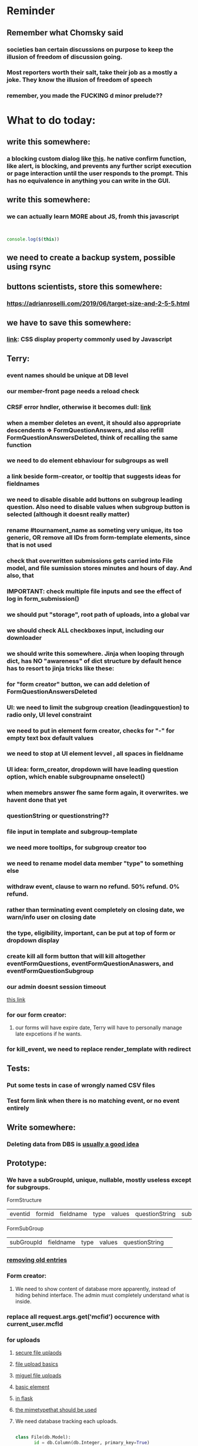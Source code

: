 #+HTML_HEAD: <link rel="stylesheet" type="text/css" href="zoho_ticket.css" />
#+OPTIONS:  toc:nil num:nil ^:nil


* Reminder
** Remember what Chomsky said
*** societies ban certain discussions on purpose to  keep the illusion  of freedom of discussion going. 
*** Most reporters worth their salt, take their job as a mostly a joke. They know the illusion of freedom of speech
*** remember, you made the FUCKING d minor prelude??
* What to do today:
** write this somewhere:
*** a blocking custom dialog like [[https://stackoverflow.com/questions/56130393/jquery-custom-confirm-dialog][this]]. he native confirm function, like alert, is blocking, and prevents any further script execution or page interaction until the user responds to the prompt. This has no equivalence in anything you can write in the GUI.
** write this somewhere:
*** we can actually learn MORE about JS, fromh this javascript
#+begin_src javascript


  console.log($(this))

#+end_src
** we need to create a backup system, possible using rsync
** buttons scientists, store this somewhere:
*** https://adrianroselli.com/2019/06/target-size-and-2-5-5.html
** we have to save this somewhere:
*** [[https://www.w3schools.com/css/css_display_visibility.asp][link]]: CSS display property commonly used by Javascript
** Terry:
*** event names should be unique at DB level
*** our member-front page needs a reload check
*** CRSF error hndler, otherwise it becomes dull: [[https://www.google.com/search?client=ubuntu&channel=fs&q=flask+check+if+crsf+token+expired+and+redirect][link]]
*** when a member deletes an event, it should also appropriate descendents => FormQuestionAnswers, and also refill FormQuestionAnswersDeleted, think of recalling the same function
*** we need to do element ebhaviour for subgroups as well
*** a link beside form-creator, or tooltip that suggests ideas for fieldnames
*** we need to disable disable add buttons on subgroup leading question. Also need to disable values when subgroup button is selected (although it doesnt really matter)
*** rename #tournament_name as someting very unique, its too generic, OR remove all IDs from form-template elements, since that is not used
*** check that overwritten submissions gets carried into File model, and file sumission stores minutes and hours of day. And also, that 
*** IMPORTANT: check multiple file inputs and see the effect of log in form_submission()
*** we should put "storage", root path of uploads, into a global var
*** we should check ALL checkboxes input, including our downloader
*** we should write this somewhere. Jinja when looping through dict, has NO "awareness" of dict structure by default hence has to resort to jinja tricks like these:
#+begin_export web

{% for membersAnswer in membersAnswers.values() %}
    {% if loop.first %}

	{% for fieldname,answer in membersAnswer.items() %}
	    {% if answer.subgroupId is none %}
		<th class="w-20 p-4 bg-yellow-400">
		    {{ fieldname }}
		</th>
	    {% else %}
		<th class="w-20 p-4 border-x-2 border-yellow-600 bg-yellow-200 font-light">
		    {{ fieldname }}
		</th>
	    {% endif %}
	{% endfor %}



    {% endif %}
{% endfor %}



#+end_export
*** for "form creator" button, we can add deletion of FormQuestionAnswersDeleted
*** UI: we need to limit the subgroup creation (leadingquestion) to radio only, UI level constraint 
*** we need to put in element form creator, checks for "-" for empty text box default values
*** we need to stop at UI element levvel , all spaces in fieldname 
*** UI idea: form_creator, dropdown will have leading question option, which enable subgroupname onselect()
*** when memebrs answer fhe same form again, it overwrites. we havent done that yet
*** questionString or questionstring??
*** file input in template and subgroup-template
*** we need more tooltips, for subgroup creator too
*** we need to rename model data member "type" to something else
*** withdraw event, clause to warn no refund. 50% refund. 0% refund.
*** rather than terminating event completely on closing date, we warn/info user on closing date
*** the type, eligibility, important, can be put at top of form or dropdown display
*** create kill all form button that will kill altogether eventFormQuestions, eventFormQuestionAnaswers, and eventFormQuestionSubgroup
*** our admin doesnt session timeout
[[https://www.freekb.net/Article?id=4560][this link]]
*** for our form creator:
**** our forms will have expire date, Terry will have to personally manage late expcetions if he wants.
*** for kill_event, we need to replace render_template with redirect
** Tests:
*** Put some tests in case of wrongly named CSV files
*** Test form link when there is no matching event, or no event entirely
** Write somewhere:
*** Deleting data from DBS is [[https://softwareengineering.stackexchange.com/questions/159232/should-we-ever-delete-data-in-a-database][usually a good idea]]
** Prototype:
*** We have a subGroupId, unique, nullable, mostly useless except for subgroups.

FormStructure
| eventid | formid   | fieldname | type | values | questionString | subGroupId | 

FormSubGroup
| subGroupId | fieldname | type | values | questionString | 

*** [[https://www.silvaneves.org/deleting-old-items-in-sqlalchemy][removing old entries]]
*** Form creator:
**** We need to show content of database more apparently, instead of hiding behind interface. The admin must completely understand what is inside.
*** replace all request.args.get('mcfid') occurence with current_user.mcfId
*** for uploads
**** [[https://www.pullrequest.com/blog/secure-file-uploads-in-flask-filtering-and-validation-techniques/][secure file uplaods]]
**** [[https://www.geeksforgeeks.org/uploading-and-downloading-files-in-flask/][file upload basics]]
**** [[https://blog.miguelgrinberg.com/post/handling-file-uploads-with-flask][miguel file uploads]]
**** [[https://imagekit.io/blog/how-to-upload-files-in-html/][basic element]]
**** [[https://www.pullrequest.com/blog/secure-file-uploads-in-flask-filtering-and-validation-techniques/][in flask]]
**** [[https://stackoverflow.com/questions/7076042/what-mime-type-should-i-use-for-csv][the mimetypethat should be used]]
**** We need database tracking each uploads.
#+begin_src python

  class File(db.Model):
         id = db.Column(db.Integer, primary_key=True)
         filename = db.Column(db.String(200), nullable=False)
         filepath = db.Column(db.String(300), nullable=False)
         created_at = db.Column(db.DateTime, default=datetime.utcnow)

         def __repr__(self):
             return f"File('{self.filenname}', '{self.filepath}')"

  # and do the usual db.session.add() db.commit()

#+end_src
*** read about Render persistent disks. 
**** navigating and modifying the folders from inside Render Dashboard shell tab
**** [[https://community.render.com/t/files-in-render-disk-are-being-lost-with-starter-service/17440/4][use /data path]]. Being root is fine, it will persistent and be writable
**** [[https://render.com/docs/disks?_gl=1*1c3j8ip*_gcl_au*MTU0Nzc2NjkxOS4xNzQyNDUzMTcw*_ga*NDI4NTk4MDM0LjE3NDI0NTEyMTU.*_ga_QK9L9QJC5N*czE3NDY3MTU2NjEkbzExJGcxJHQxNzQ2NzE1ODkwJGo1JGwwJGgw#transferring-files][persistent disk]]
**** python write to disk
#+begin_src python

  import os

disk_path = "/mnt/data"  # Path to the persistent disk
folder_name = "my_folder"
folder_path = os.path.join(disk_path, folder_name)

try:
    os.makedirs(folder_path, exist_ok=True)
    print(f"Folder '{folder_name}' created successfully at '{folder_path}'.")
except Exception as e:
    print(f"An error occurred: {e}")

#+end_src
**** [[https://magic-wormhole.readthedocs.io/en/latest/welcome.html][magic wormhole to download files]]
**** [[https://www.youtube.com/watch?v=oFrTqQw0_3c][magic wormhole]]
**** [[https://render.com/docs/disks?_gl=1*18deote*_gcl_au*MTU0Nzc2NjkxOS4xNzQyNDUzMTcw*_ga*NDI4NTk4MDM0LjE3NDI0NTEyMTU.*_ga_QK9L9QJC5N*czE3NDY3MTI2NDQkbzEwJGcxJHQxNzQ2NzEzMzQ0JGoyMSRsMCRoMA..][monitoring Render persistent disk]]
**** And why people keep mentioning cron jobs.
*** to deploy our system, from scratch with Admin AND Users. We should have an entry point that searches an admin. If True, redirect to main_page, Else admin_register.html
**** this means we need to create our password reset email delivery system.
**** only then can we finally protect all our end points
*** We need to time our kill_events() query. 
**** https://flask-sqlalchemy.readthedocs.io/en/stable/record-queries/
*** Faster deletes SQL:
**** https://www.sqlservercentral.com/articles/how-to-delete-large-amounts-of-data
*** kill_events (thats with an S!!), we only did the kill_event/<int:id>
*** Flask session timeout:
**** [[https://mulgrew.me/posts/session-timeout-flask.html][this one has module g, dont know]]
**** [[https://stackoverflow.com/questions/11783025/is-there-an-easy-way-to-make-sessions-timeout-in-flask][more basic timeout]]
*** for null check, we need feedback for the users
*** REMEMBER to include requst_limit to prevent DDOS
*** Admin from AI, yuck:
#+begin_src python

    from flask import Flask, redirect, url_for
    from flask_login import LoginManager, UserMixin, login_required, current_user

  app = Flask(__name__)
  app.config['SECRET_KEY'] = 'your_secret_key'  # Replace with a strong, randomly generated key
  login_manager = LoginManager()
  login_manager.init_app(app)

  class User(UserMixin):
      def __init__(self, id, username, password, is_admin=False):
          self.id = id
          self.username = username
          self.password = password
          self.is_admin = is_admin

      def get_id(self):
          return str(self.id)

  # Example user data (replace with database interaction)
  users = {
      1: User(1, 'admin', 'adminpass', is_admin=True),
      2: User(2, 'user', 'userpass')
  }

  @login_manager.user_loader
  def load_user(user_id):
      return users.get(int(user_id))

  @app.route('/admin')
  @login_required
  def admin_page():
      if current_user.is_admin:
          return 'Welcome, Admin!'
      else:
          return redirect(url_for('home_page'))

  @app.route('/')
  def home_page():
      return 'Welcome, User!'

  if __name__ == '__main__':
      app.run(debug=True)

#+end_src
*** Password reset link from AI, yuck:
#+begin_src python

  from flask import Flask, render_template, request, url_for
  from itsdangerous import URLSafeTimedSerializer, SignatureExpired
  from flask_mail import Mail, Message

  app = Flask(__name__)
  app.config['SECRET_KEY'] = 'your_secret_key' # Replace with a strong, random key
  app.config['MAIL_SERVER'] = 'smtp.example.com'
  app.config['MAIL_PORT'] = 587
  app.config['MAIL_USE_TLS'] = True
  app.config['MAIL_USERNAME'] = 'your_email@example.com'
  app.config['MAIL_PASSWORD'] = 'your_email_password'

  mail = Mail(app)
  s = URLSafeTimedSerializer(app.config['SECRET_KEY'])

  @app.route('/forgot_password', methods=['GET', 'POST'])
  def forgot_password():
      if request.method == 'POST':
          email = request.form['email']
          token = s.dumps(email, salt='password-reset-salt')
          link = url_for('reset_password', token=token, _external=True)
          msg = Message('Password Reset Request', sender='noreply@example.com', recipients=[email])
          msg.body = f"Click this link to reset your password: {link}"
          mail.send(msg)
          return 'Password reset link sent to your email.'
      return render_template('forgot_password.html')

  @app.route('/reset_password/<token>', methods=['GET', 'POST'])
  def reset_password(token):
      try:
          email = s.loads(token, salt='password-reset-salt', max_age=3600) # Token valid for 1 hour
      except SignatureExpired:
          return 'The password reset link is expired.'
      except Exception as e:
           return f'Invalid password reset link. {e}'

      if request.method == 'POST':
          new_password = request.form['new_password']
          # Update password in database for the user with this email
          return 'Password updated successfully.'
      return render_template('reset_password_form.html', token=token)

  if __name__ == '__main__':
      app.run(debug=True)

#+end_src
*** to avoid confirm form resubmission, we add these (sugested by AI), to redirect to the same form (GET). So going back, simply resend a GET request.
#+begin_src python

  from flask import Flask, render_template, request, redirect, url_for

  app = Flask(__name__)

  @app.route('/form', methods=['GET', 'POST'])
  def my_form():
      if request.method == 'POST':
          # Process the form data
          # ...
          # Redirect to a success page or the same form page (GET)
          return redirect(url_for('my_form'))
      return render_template('form.html')

  if __name__ == '__main__':
      app.run(debug=True)

#+end_src
*** we should put all db.session.commit() or db.session.close(), even after every SELECT queries, before opening endpoint template
*** to split our app.py later on before it becomes more thn 5000 lines, from AI (yuck):
#+begin_src python

  # auth.py ==================================================
    from flask import Blueprint

    auth_bp = Blueprint('auth', __name__, url_prefix='/auth')

    @auth_bp.route('/login')
    def login():
        return 'Login Page'

    @auth_bp.route('/register')
    def register():
        return 'Register Page'

    # blog.py ==================================================
    from flask import Blueprint

    blog_bp = Blueprint('blog', __name__, url_prefix='/blog')

    @blog_bp.route('/')
    def index():
        return 'Blog Index'

    @blog_bp.route('/create')
    def create():
        return 'Create New Post'

    # app.py ==================================================
    from flask import Flask
    from auth import auth_bp
    from blog import blog_bp

    app = Flask(__name__)

    app.register_blueprint(auth_bp)
    app.register_blueprint(blog_bp)

    if __name__ == '__main__':
        app.run(debug=True)

#+end_src
*** remember to convince Terry, that publishing online and locally on laptop are 2 very different things. Online, you have to consider DDOS and everything. Becoz anything can happen when you decide to make something online. Sorry to sound technial but thats it. Of course, modern framework have ways of making it easier, but it still requires reading.
*** Stupid app, we should recheck all of our validations, should be FIDE
*** Security:
**** https://snyk.io/blog/secure-python-flask-applications/
** SQLAlchemy:
*** https://docs.sqlalchemy.org/en/20/orm/session_basics.html
*** https://docs.sqlalchemy.org/en/20/core/pooling.html
*** https://docs.sqlalchemy.org/en/20/core/connections.html#sqlalchemy.engine.Engine.dispose
*** https://docs.sqlalchemy.org/en/20/core/pooling.html#dealing-with-disconnects
*** https://docs.sqlalchemy.org/en/20/tutorial/index.html
*** https://docs.sqlalchemy.org/en/20/core/engines.html#engine-configuration
** Emacs:
*** we need a Emacs feature/mode that provides some cool jquery selector shortcut
*** we need to really try javascript console in Emacs, we forgot where th link was
*** we should really learn all the paredit tricks
*** there are several ways to exit hydras in fact, some more stable than others (becoz of nested hydras
**** [[https://emacs.stackexchange.com/questions/36597/returning-to-the-parent-hydra][link]]
**** [[https://emacspeak.blogspot.com/2020/09/emacs-paired-commands-efficient.html][repeatable hydra yank]]
*** warning level for Emacs config setup, not sure if we ever need it:
**** [[https://emacs.stackexchange.com/questions/78800/how-to-disable-automatic-appearance-of-warnings-buffer-in-emacs][warning levels]]
*** combobulate:
**** [[https://github.com/mickeynp/combobulate][main repo]]
**** 
*** Company mode readings:
**** [[https://www.reddit.com/r/emacs/comments/q8u2l4/unsetting_return_in_company_mode/][finally disabled company mode completion with better keybindings company-active-map]]
**** [[https://github.com/company-mode/company-mode/issues/640][variuos ideas of use-package for company-mode]]
**** [[https://company-mode.github.io/manual/Getting-Started.html#Usage-Basics][good verbose doc]]
*** Read about Bookmarks+ or some other way of preserving state between session
*** Read about elpy-rpc, and why do we have an elpy-rpc-buffer, it sounds cool but i dont know what its used for
*** building
**** https://www.masteringemacs.org/article/speed-up-emacs-libjansson-native-elisp-compilation
**** [[https://www.masteringemacs.org/article/how-to-get-started-tree-sitter][building emacs with tree sitter support]]
**** [[https://www.masteringemacs.org/article/whats-new-in-emacs-29-1][emacs 29 whats new]]
**** [[https://apple.stackexchange.com/questions/81930/compiling-ns-cocoa-emacs-on-osx-with-svg-support][emacs build on mac with svg support]]
**** [[https://gist.github.com/abidanBrito/2b5e447f191bb6bb70c9b6fe6f9e7956][emacs build on gist github]]
**** [[https://www.youtube.com/watch?v=MsP5QF2Ajdw][building emacs bit-mage]]
**** [[https://www.rahuljuliato.com/posts/compiling_emacs_30_1][compile emacs 30 rahul]]
**** [[https://batsov.com/articles/2021/12/19/building-emacs-from-source-with-pgtk/][build emacs with pgtk]]
**** [[https://github.com/jimeh/build-emacs-for-macos/issues/12][issue with emacs build on mac with SVG]]
**** [[https://www.adventuresinwhy.com/post/compiling-emacs-with-tree-sitter/][adventuresonwhy build emacs 29 with tree-sitter]]
**** [[https://famme.sk/blog/compilation-of-gnu-emacs-29-30-in-debian-12.html][famme.sk compile emacs 30 on Debian 12]]
**** [[https://ryanfleck.ca/2024/compiling-emacs-29/][on mac good minimal tips]]
**** [[https://www.reddit.com/r/emacs/comments/1e3nav3/emacs_29_wont_build_with_svg_even_with_withrsvg/][emacs with svg requires these apprently: sudo apt-get install librsvg2-2 librsvg2-dev]]
**** 
*** treesitter:
**** [[https://www.masteringemacs.org/article/lets-write-a-treesitter-major-mode][writing a major mode that uses tree-sitter]]
*** more efficient faster completions for our Python, using this code, for now. We just need to set company-mode properly, and then use configs below from this [[https://github.com/joaotavora/eglot/discussions/1436][link]]
#+begin_src lisp


(use-package company
  :config (setq company-idle-delay 0
		company-minimum-prefix-length 1
		company-tooltip-align-annotations t))
(add-hook 'after-init-hook 'global-company-mode)
  
#+end_src
*** Write somewhere why syntax trees (for parsers) are very difficult to get correct. Compilers are kinda "closed source"https://www.masteringemacs.org/article/combobulate-structured-movement-editing-treesitter. While compilers are the source of truth, we cant rely on its "closed sourceness
*** [[https://www.deusinmachina.net/p/tree-sitter-revolutionizing-parsing][parsing tree-sitter link]]
*** [[https://www.masteringemacs.org/article/combobulate-structured-movement-editing-treesitter][another one on tree-sitter]]
*** 
*** [[https://jackjamison.xyz/blog/emacs-garbage-collection/][garbage collection, basically to reduce stuttering]]
*** [[https://kitchingroup.cheme.cmu.edu/blog/2016/11/10/Persistent-highlighting-in-Emacs/][The Kitchin Research Group]]
*** [[https://github.com/rougier/svg-tag-mode][really cool, possible improvement to our html editing]]
*** [[https://github.com/io12/good-scroll.el][supersmooth scrolling]]
*** [[https://github.com/minad/org-modern][org-modern look]]
*** join multi into 1 without spaces
*** [[https://karthinks.com/software/fringe-matters-finding-the-right-difference/][another cool blog]]
*** try save-excursion and return in quit for select-hydra. Or the similar trick in your word-hydra
** We need to refactor error message of upload, what do we do with all the ID info?? Maybe theres no need for it.
*** create checks for duplicate events
*** we should add timestamp naming for CSV files
** Python web app security practices:
*** https://qwiet.ai/hacking-and-securing-python-applications/
** RUST:
*** Some recommended (please go through them, defo begging you...) resources:
**** Install Rust - Rust Programming Language (A must!)
****     Official Introduction to Bevy (Highly recommended!)
****     What is an ECS? feat. Bevy and Rust (Entity-Component-System, a core concept in Bevy, explained in a video by Chris Biscardi)
****     Game Engine Of The Future - YouTube (A very fun and nice introduction to the Bevy engine by TanTan! Definitely not trying to convince you to switch over to Bevy for your future projects hahaha)
****     Bevy Playground (Try Bevy on your browser now!!!! Highly recommended!)
**** Contact us organizers at
****  +60164410216 (Ivan Tham)
****     +60129851338 (Jeffrey Lean)
****     +60173389100 (Nixon)
**** [[https://t.me/+dF46Fly4A_BjOTJl][subscribe for more events]]
****  https://rust-malaysia.github.io/meetup/
**** [[https://www.youtube.com/playlist?list=PL85XCvVPmGQh3V0Pz-_xFm6VAUTR4aLUw][YouTube]]
**** [[https://nixon-voxell.itch.io/lumina][game1]]
**** [[https://github.com/nixon-voxell/lumina][game2]]
**** [[https://bevyengine.org/learn/quick-start/getting-started/setup/][install bevy]]
**** [[https://www.rust-lang.org/tools/install][install rust]]
**** [[https://bevyengine.org/learn/quick-start/introduction/][introduction to bevy]]
**** [[https://www.youtube.com/watch?v=AirfWcVOEHw][Entity Component System]]
**** [[https://www.youtube.com/watch?v=sfFQrhajs6o][YouTube introduction]]
**** [[https://learnbevy.com/playground][bevy playground]]
**** 
** Emacs, improve your web-mode, make it highlight matching tags
** Make sure you share-rate is above 3%
** Post in Pythons Group Malaysia, your willingness to work for Django, having experience in Flask and used Django for a side project.
** You managed to get the attention of Nick and Nardine
**** Time to post something REALLY clickbaity
**** Use a cartoon image of yourself, maybe Gimpify your face.
** Present your Emacs teaching class inside University of Malaya International students main discussion group. Gauge reaction
** Instagram, YouTube:
*** Join KLCC groups, Malaysian craft groups, Malaysian art group, Southeast Asian music groups to target more than 100 views by Saturday.
** https://www.interview.micro1.ai/intro/micro1/?candidate=698fa6e4-4849-4b2a-90cf-db3e7d8d3816&ping=ok
** Social media posting:
*** Post again your 
*** Managing 2 Emacs version (28 and 29 in my case) minimally, not much fancy hack.
*** My Noevim-killer setup. No, Ive got nothing againt Vim or Neovim, and I did not set out to create a Vim-binding alternative, but it feels so ergonomic, it might as well as be. However, I mostly combined this with some unique hacky modifications of my own keyboard, as well as my usage of both sides of Ctrl and Alt. So they might not work for your setup. One of the complaints I hear all the time from YouTubers who are pro Neovim are Emacs pinky's, which is the result of Emacs over-reliance on modifiers like Alt and Ctrl. Ive used Emacs for less than 10 years, so unlike others, I personally feel less attached if Emacs in the future decides to change some default keybindings. Theres always a workarond, by having a "classic bindings". Anyway, long story short, here are some of the clever tricks that I came up with in my journey to a more ergonomic Vim-binding alternative in Emacs:
**** Completely rewire how I use my my keyboard. This ones more like "hardwired" hack. Basically, I always use both hands, and as little pinky as possible. When I am pressing Ctrl-w, instead of using Left hand for both Ctrl and W, I use Right hand for Ctrl and Left hand for w.
**** I experimented with Hydra mode as much as possible. Using Hydra mode, I map shortcuts like ;;t to a Personal learning Diary, and ;;p to my Python Diary, and there are 24 more alphabets to go. If I were to ever code in C or C++, I could remap those modes to exclusively not use those.
**** I use a rather less-known package called Key Chord. Using key chords, I create a directional bigram, that is highly ergonomic. I will explain this in a later post, but simply, instead of Ctrl-_ for Undo, I use qw for Undo, since qw is a key combination rarely used in writing (aka bigram). Since qw is placed on the left (aka directional), left hints on "going back", since its our natural reading direction. These directional key presses are a theme I apply throughout (]\ for opening empty scratch buffer on the right, p[ is for moving to opened window on the right, and [] for moving to opened window on the left, zx for moving to previous buffer, and ,. for moving to next buffer). 
**** I paste small Velcro pieces on all my keyboard modifiers, such as Ctrl and Alt with braille-inspired variations, so I can literally just feel the Alt and Ctrl. Similarly applied to by directional bigram key chords. In my current workflow, I no longer look at the keys for Ctrl or Alt, and this braille addition makes my navigation many times more ergonomic.
**** Thats it, so far, my only complain is this Velcro addition makes my keyboard look ugly, my next move might be to epoxy necklace beads to my keyboards for those braille-inspired patterns. Yes its very hacky, but its better than carrying a very bulky mechnical keyboard everywhere with me.
**** References: [[https://github.com/emacsorphanage/key-chord][Key Chords]] and [[https://www.johndcook.com/blog/2015/02/01/rare-bigrams/][bigrams]]
**** Well, its either this or a very expensive split keyboard that is completely out of my reach.
*** Things I learnt from the book UNIX-haters.  So many, but the few things that were useful to me:
**** Commands like rm, cp, are badly designed due to cryptic naming (2-letter word), inconsistent documentation (beginning users learn are told to use "man <command>", but many commands dont have man, such as fg, jobs, set). 
**** UNIX does not respect many forms of boundaries such as files, even though everything is supposedly a file in UNIX philosophy, many UNIX commands (some are carried forward over to Linux) easily overwrites files, when used wrongly (and mistakes are very easy to make in UNIX, even for sys-admins). So I made tinkered my Emacs to force myself to chane my habit. Actually not "force", I ensured Emacs navigation was more comfortable thn navigating using cd commands or removing files using rm command. I dont want to use aliases for rm, so I dont forget just how dangerous the rm command is. 
**** In Emacs Dired (the file manager of Emacs), I replaced <enter> and ^ with Alt-<right> and Alt-<left>. more comfortable than a terminal. And I defined the variable trash-directory so that deleting a file gets moved to a trashcan first, like other operating system's. The usual delete commands in Emacs Dired are already comfortable
**** Some of the bad design elements were also due to "market constraint". There was millitary funding of UNIX development at University of Berkeley. And you had to please millitary general requirements or maybe just contraints. Which is proof that most of techs history is closely related "culture and art" than it is to something rational and logical. And UNIX has infested everywhere at our current time.
**** OSI model (of the network) sucks. Despite what people in tech make you think, tech is more art than science. Nothing wrong with that, but its a messy art. OSI are created by "standard makers", but just like the guys who libraries for programming, the guys who write the standards are usually not the same guys who use the standard. People who use UNIX's sendmail at the time (also a horrible tool) also complain about OSI
*** Diary in Emacs, perhaps the best way to learn Emacs selfishly:
**** So its me back, and im back with more "what I do with my Emacs". Some of the previous points last time, was integrating org-mode with Obsidian markdown files, so I can read everything I write in Emacs on my tablet, using the fancy Obsidian.
**** I also mentioned in passing my org note setup. However, I wanna try to focus on writing a diary in Emacs, as well as some features that might be attractive to some of you, but I dont use personally. My way of learning Emacs during my early years, is to steal a little of time everyday to write a diary in Emacs.
**** Why write a diary? Well for one, the human mind has a very abstract understanding of time. With regards to skil for example, im sure many of us have spent countless hours, even thousands of hours, learning a particular difficult skill, a football trick, a juggling trick, painting, a musical piece. This is not to mention solving a software skill, that is seemingly easy to understand but difficult to execute at as a junior. Writing a diary serves as a log of progress. If we spend so much time looking at computer code, why we cant we do the same with the most important software and hardware, our brain? Its not about optimizing for progress sake, but for mental health, so write in your diary your accomplishment in side projects or hobbies. You are more than just the value of what corporates give you. Make the technology you use serve you side passions too. Dont lose sight of the goal, technology is supposed to make your life easier not harder.
**** Using a diary, you can split further your learning experience into Emacs and non-Emacs stuff. Eventually, you will reach an Emacs level, where you create not just shortcuts, but overpowered shortcuts that map to everything else, your Python notes, your current project, your favourite shell script, a shortcut that triggers a simple backup script, anything (we are not talking about running a script from the IDE, but rather mapping Ctrl-c Ctrl-g or whatever). But reaching there, like every other skill takes time. Use Emacs to learn Emacs, TODO lists, reminders, notes. Cheat your boss by including 30 minutes of Emacs reading. 
**** there are many parts to explore. Actually the best thing to explore about Emacs which is org-mode. Its everything, a knowledge management system, a TODO organizer, a diary, a daily reminder, a timer, you name it, org-mode has it. Use Org-Mode as part of this "cheat" routine. Eventually, Org-Mode will make your life and work easier, but its one of those of things where you will never be able to convince your boss or colleague, it has so many advantages yet difficult to communicate to others. Forget an employer, even explaining to a friend is a struggle.
**** yes, in a sense, Im using this as an excuse to advertize Emacs as an alternative. However, this comes with a warning. In short, if you want a software that has "opinions" on the best way to do things, this is not for you. Emacs is dangerous in a sense it has 0 opinions on the best way things. On top of that, you are not going to learn things in a month or 2, it is a real invesment.
**** But Im gonna end this on a good note, eventually everything will turn out fine. The community is there r/emacs on Reddit, SachaChua, Xah Lee, SystemCrafters, Protesilaos. Some of these guys are not coders.
** Jobs:
*** [[https://app.outlier.ai/en/expert][Outlier tasks]]
*** micro1
*** Interesting companies
**** PostCo: really likes open minded developers, who learn rare stuff. says want developers open to learning Ruby on Rails 
**** Hero Plus Group: uses Ruby in Rails. Specifically mentions Flask.
*** https://my.hiredly.com
*** https://www.maukerja.my/
*** https://www.jorawork.com/
*** https://www.ricebowl.my
*** Read about orchestration and automation
*** about Google cloud platforms: Snowflake and Databricks (good to have)
*** maybe SQL and Azure diffs
** We need to test duplicates of everything, but for now only FIDE ID
** Python:
*** understanding [[https://www.geeksforgeeks.org/python-flask-immutablemultidict/][immutablemultidict]], kinda important
*** Jinja2 award winning [[https://ttl255.com/jinja2-tutorial-part-4-template-filters/][blog]]
*** Learn Polars
*** A good Flask read on getting data back from DB, from another good site called [[https://python-adv-web-apps.readthedocs.io/en/latest/flask_db2.html][python-adv-web-apps]]
*** not a good bulk update tutorial, but its got exampe of [[https://github.com/sqlalchemy/sqlalchemy/discussions/10537][python tricks]] with lists
*** Spend time reading a Github example [[https://github.com/adityaShar24/Social-Media-Backend?tab=readme-ov-file][Flask social media]] app, for MORE examples
*** [[https://www.devdungeon.com/content/run-python-wsgi-web-app-waitress][READ WSGI]]
*** What is this [[https://austinpoor.com/blog/plots-with-jinja][SVG]] experiment. This one is [[https://www.react-graph-gallery.com/build-axis-with-react][from react]]
*** Good [[https://www.peterspython.com/en/blog/sqlalchemy-using-cascade-deletes-to-delete-related-objects][link]] on Python Flask SQLalchemy on cascade-deletes. Especially note the "Database object deletes using ForeignKey ON DELETE CASCADE"
** Its very important to be knowledgable on common practices of "deploying to production". So READ [[https://flask.palletsprojects.com/en/stable/tutorial/deploy/][THIS]]. Also, read on lots of [[https://flask.palletsprojects.com/en/stable/deploying/][CONCEPTS]]
** We are going to READ on FILE VALIDATION, COMMON skill:
*** https://imagekit.io/blog/how-to-upload-files-in-html/
** The best way to read CSS frameworks, while learning an actual project in your real work, while also spending time doing your personal project, is to read all the documentation of several. Im currently reading both Bootstrap and Tailwind CSS. The frameworks come from different perspectives and opinions. And trying to get into the mind fo the guys who created the "language", means trying to think "what is the creator trying to convey", when reading all their documentations. 
** We are going to publish our site, either in render or fly.io
** Progress
*** write about how you successfully did flex properly (3 child divs). Also flex and grid-cols dont mix very well. Remember to note how you read repeatedly sources from Bootstrap and Tailwind docs to get a sense of  CSS logic. You also tried to memorize slightly tailwind CSS. 
*** Do you want to write about thinking in terms of context. 
** read about [[https://www.linkedin.com/pulse/power-css-organizing-data-rows-columns-shydra-murray-h8t9c/][Flexbox]] please and differences between [[https://pieces.app/blog/top-5-best-css-frameworks-for-responsive-web-design-in-2024][css frameworks]]
** Reading
*** [[https://www.jstor.org/stable/2053842][Japanese anti-monopoly law]]
** Watch:
*** https://www.youtube.com/watch?v=YRvBQdJlBeo
*** https://www.youtube.com/watch?v=421twOHytG0
*** https://www.youtube.com/watch?v=1MSy6epsU6Y
*** https://www.youtube.com/watch?v=9UIIMBqq1D4
*** https://www.youtube.com/watch?v=afA0b5ygTyA
** Emacs:
*** Also, finish this somewhere, about starting, and its not that simple, becoz things go wrong, Emacs tends to hide it, when use the usual shell-command, so instead, your UNIT OF ABSTRACTION must be the process:
**** http://xahlee.info/emacs/emacs/elisp_start_external_process.html
*** Convincing others:
**** Non-destructive ways to test Emacs packages:
***** use the try package. Then do the usual use-package, or any normal config for that package you found online.
*** create a emacs script that calls magick on any dired
*** try perspective el
*** Also try Emacs Application Framework on a new laptop
*** You like trying cool custom personalized Emacs el. This one is useful simpler bookmark, might help a lot in you html editing: [[https://github.com/joodland/bm][here]]
*** we are professional, so we need to make Python SUBMIT to us. [[https://emacs.stackexchange.com/questions/3372/coloring-indentation-levels][Color diff indentation levels]]
*** we need another Hydra to ehsily go to other-window using (other-window 1)
*** [[https://zck.org/define-keymap][keymap]] very cool stuff
*** web-mode-element-wrap must be hydra-ed. We also need to auto-select a whole delimiter. But first try the stackoverflow templating engine trick.
*** We need to learn this Emacs [[https://emacs.stackexchange.com/questions/23810/getting-proper-indentation-for-python-flask-templates][templating indent]] mode thingy
*** we are going to try to use enriched mode to color Emacs
** Store this cool [[https://www.andrewvillazon.com/move-data-to-db-with-sqlalchemy/][declarative_base]] link, coz we managed to make it work for bulk upload. Note how you dont need to remove your usual model in your class. The declarative_model simply maps your class with the existing table.
** override modus theme, a masterpiece theme according to 1 guy, into a [[https://github.com/idlip/haki/tree/haki][high contrast tasheme]]
** Store this [[https://yannesposito.com/posts/0020-cool-looking-org-mode/index.html][cool Emacs link]] somewhere
** readng technical software/programming documentation for beginners requires a balance of conceptual and technical description.
** contact African guy again
** Python project notes, jot down the folowing:
*** [[https://jinja.palletsprojects.com/en/stable/templates/][we should read more Jinja, just read documentation, spend 1 hour]]
*** [[https://stackoverflow.com/questions/5458048/how-can-i-make-a-python-script-standalone-executable-to-run-without-any-dependen][pythinstaller -f will create a proper .exe]]
*** [[https://stackoverflow.com/questions/16981805/how-does-templating-engine-work][templating engine pedagogy]]
*** [[https://stackoverflow.com/questions/7460938/how-to-run-a-python-script-in-a-web-page][ways to embed python script in website. But maybe we dont need this.]]
*** [[https://skulpt.org/using.html][skulpt is cheat for running python like its javascript]]
*** [[https://flask.palletsprojects.com/en/stable/][Im not sure why i was reading about Flask]]
** TODO 
*** [[https://developer.mozilla.org/en-US/docs/Learn_web_development/Extensions/Server-side/Django/Models][we REALLY need to read about MODELS before proceeding with Django]]
** TODO 
*** post about why you write in Emacs. a constant in the software world, is bad documentation.
** I read about ketamine, psilocybin and alcohol, and also neurotransmitter GABA
*** https://adf.org.au/drug-facts/ketamine/
*** https://www.psychologytoday.com/intl/blog/culturally-speaking/202312/the-magic-behind-the-molecules-psilocybin-vs-alcohol
*** https://my.clevelandclinic.org/health/articles/22857-gamma-aminobutyric-acid-gaba
**** Researchers are still studying the effects of increased level of GABA, for High blood pressure, Insomnia, Diabetes.
*** GABA presence in food:
****  kimchi, miso and tempeh
**** green, black and oolong tea
**** brown rice, soy and adzuki beans, chestnuts, mushrooms, tomatoes, spinach, broccoli, cabbage, cauliflower, Brussels sprouts, sprouted grains and sweet potatoes
** TODO 
*** Study example uses of defmacro in Emacs
** [[https://ringgitplus.com/en/blog/income-tax/how-to-file-your-taxes-for-the-first-time.html][read on how to do e-filing for d first time]]
** wrote a little n Scriabin nocturne
** Read about your Hugo
*** Understand layouts and everything inside (partials, shortcodes, _default)
*** When you replaced your /layouts folder, it fails, simple rename back /_layouts
* Piano (no social media progress)
** You need to buy a stand
* More org notes
** For your recipes
*** Balti
*** some YSAC u did before
*** your chocolate donut (combination of Jamie Olivers friend & Gordon Ramsay)
** For suit, call these numbers for material. (Mention that Sparkle, Lot L-D 1&2, Pudu Plaza, KL recommended these guys)
*** 011 70018033
*** 013 343 2049
*** 018 398 5048
* Address:
** G-12-30, BLOCK G MENTARI COURT Gate 1, Jalan PJS 8/9, Bandar Sunway, 46150 Petaling Jaya, Selangor, Malaysia

